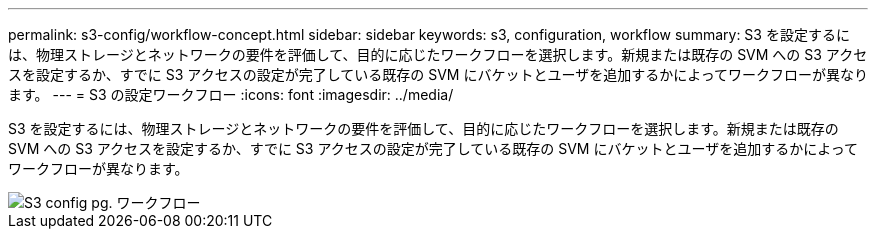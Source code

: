 ---
permalink: s3-config/workflow-concept.html 
sidebar: sidebar 
keywords: s3, configuration, workflow 
summary: S3 を設定するには、物理ストレージとネットワークの要件を評価して、目的に応じたワークフローを選択します。新規または既存の SVM への S3 アクセスを設定するか、すでに S3 アクセスの設定が完了している既存の SVM にバケットとユーザを追加するかによってワークフローが異なります。 
---
= S3 の設定ワークフロー
:icons: font
:imagesdir: ../media/


[role="lead"]
S3 を設定するには、物理ストレージとネットワークの要件を評価して、目的に応じたワークフローを選択します。新規または既存の SVM への S3 アクセスを設定するか、すでに S3 アクセスの設定が完了している既存の SVM にバケットとユーザを追加するかによってワークフローが異なります。

image::../media/s3-config-pg-workflow.png[S3 config pg. ワークフロー]
